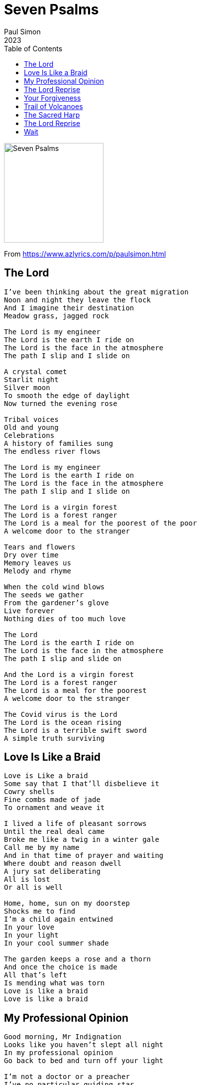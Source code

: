 = Seven Psalms
Paul Simon
2023
:toc:

image:../cover.png[Seven Psalms,200,200]

From https://www.azlyrics.com/p/paulsimon.html

== The Lord

[verse]
____
I've been thinking about the great migration
Noon and night they leave the flock
And I imagine their destination
Meadow grass, jagged rock

The Lord is my engineer
The Lord is the earth I ride on
The Lord is the face in the atmosphere
The path I slip and I slide on

A crystal comet
Starlit night
Silver moon
To smooth the edge of daylight
Now turned the evening rose

Tribal voices
Old and young
Celebrations
A history of families sung
The endless river flows

The Lord is my engineer
The Lord is the earth I ride on
The Lord is the face in the atmosphere
The path I slip and I slide on

The Lord is a virgin forest
The Lord is a forest ranger
The Lord is a meal for the poorest of the poor
A welcome door to the stranger

Tears and flowers
Dry over time
Memory leaves us
Melody and rhyme

When the cold wind blows
The seeds we gather
From the gardener's glove
Live forever
Nothing dies of too much love

The Lord
The Lord is the earth I ride on
The Lord is the face in the atmosphere
The path I slip and slide on

And the Lord is a virgin forest
The Lord is a forest ranger
The Lord is a meal for the poorest
A welcome door to the stranger

The Covid virus is the Lord
The Lord is the ocean rising
The Lord is a terrible swift sword
A simple truth surviving
____

== Love Is Like a Braid

[verse]
____
Love is Like a braid
Some say that I that'll disbelieve it
Cowry shells
Fine combs made of jade
To ornament and weave it

I lived a life of pleasant sorrows
Until the real deal came
Broke me like a twig in a winter gale
Call me by my name
And in that time of prayer and waiting
Where doubt and reason dwell
A jury sat deliberating
All is lost
Or all is well

Home, home, sun on my doorstep
Shocks me to find
I'm a child again entwined
In your love
In your light
In your cool summer shade

The garden keeps a rose and a thorn
And once the choice is made
All that's left
Is mending what was torn
Love is like a braid
Love is like a braid
____

== My Professional Opinion

[verse]
____
Good morning, Mr Indignation
Looks like you haven't slept all night
In my professional opinion
Go back to bed and turn off your light

I'm not a doctor or a preacher
I've no particular guiding star
In my professional opinion
I'm no more satisfied than you are

So, what in the world we whispering for?
Everyone's thinking there's nothing to hide
Come carry my grievances down to the shore
Wash 'em away in the tumbling tide

I heard two cows in a conversation
One called the other one a name
In my professional opinion
All cows in the country must bear the blame

So, all rise to the occasion
Or all sink into despair
In my professional opinion
We're better off not going there

Oh, what in the world we whispering for?
Everyone's making there's nothing to hide
Go carry my grievances down to the shore
Wash 'em away in the tumbling tide

Wash 'em away in the tumbling tide
Wash 'em away in the tide
All that really matters is the one who became us
Anointed and gained us with his opinion
____

== The Lord Reprise

[verse]
____
The Lord is my engineer
The Lord is the earth I ride on
The Lord is a face in the atmosphere
The path I'll slip and I'll slide on

The Lord is a virgin forest
The Lord is a forest ranger
The Lord is a meal for the poorest of the poor
A welcome door to the stranger

The Covid virus is The Lord
The Lord is the ocean rising
The Lord is a terrible swift song
A simple truth, surviving

Tu lu, lulu lu...
____

== Your Forgiveness

[verse]
____
Yesterday's boy is gone
Driving through darkness
Searching for your forgiveness

Is sorrow a beautiful song?
Lives in the heart and sings for all
Your Forgiveness

Inside the digital mind
A homeless soul ponders the cold
Of forgiveness

And I the last in the line
Hoping the gates won't be closed before
Your forgiveness

Dip your hand in Heaven's waters
God's imagination
Dip your hand in Heaven's waters
All of life's abundance in a drop of condensation
Dip your hand in Heaven's waters
Ooh, ooh

I, I have my reasons to doubt
There is a case to be made
Two billion heartbeats and out
Waving a flag in the last parade
I have my reasons to doubt

Dip your hand in Heaven's waters
God's imagination
Dip your hand in Heaven's waters
All of life's abundance in a drop of condensation
Dip your hand in Heaven's waters

I have my reasons to doubt
The white light eases the pain
Two billion heartbeats and out
Or does it all begin again?

Dip your hand in Heaven's waters
God's imagination
All of life's abundance in a drop of condensation
____

== Trail of Volcanoes

[verse]
____
When I was young
I carried my guitar down to the crossroads
And over the seas
Now those old roads are a trail of volcanoes
Exploding with refugees
It seems to me
We're all walking down the same road
To wherever it ends
The pity is
The damage that's done
Leaves so little time for amends
____

== The Sacred Harp

[verse]
____
A change of mood
A summer storm erased the sunny sky
Two hapless hitchhikers were
Signaling us
As we were cursing by

Not in the mood
For idle chat or hitchhike company
Nevertheless
We took them on as highway courtesy

Hurry get yourselves inside the truck
We're just going up a ways
The rain should turn to mist
With any luck
And you can find a place to stay

The woman spoke
Her voice a blend
Of regional perfumes
We have no destination
The moon and stars
Provide us with our rooms

My boy and me
We're refugees of sorts
From my home town
They don't like different there
They would have moved us down

He doesn't talk much anymore
Just to the voices in his head
The boy just gazed down at the floor
And nodded once or twice at what
She said

The sacred harp
That David played to make his
Songs of praise
We long to hear those strings
That set his heart ablaze

The ringing strings
The thought that God turns music
Into bliss...
We left the pick-up in the driveway
The moon appeared as amber
In the mist
____

== The Lord Reprise

[verse]
____
The Lord is a puff of smoke
That disappears when the winds blow
The Lord is my personal joke
My reflection in the window
I've been thinking about our troubled nature
Our benediction and our curse
Are we all just trial and error
One of a billion in the universe?

Tu lu, lulu lu...

The Lord is my engineer
The Lord is my record producer
The Lord is the music I hear
Deep in the valley of elusive

The Lord is my engineer
The Lord is the train I ride on
The Lord is the coast, the coast is clear
The path I slip and slide on

Tu lu, lulu lu...
____

== Wait

[verse]
____
Wait
I'm not ready
I'm just packing my gear
Wait
My hand's steady
My mind is still clear

I hear the ghost songs and old
Jumpin', jivin', moanin'
Through a heart broken microphone
Wait

Life is a meteor
Let your eyes roam
Heaven is beautiful
It's almost like home
Children get ready
It's time to come home

I want to believe in
A dreamless transition
Wait
I don't want to be near
My dark intuition

I need you here by my side

My beautiful mystery guide
Wait

Life is a meteor
Let your eyes roam
Heaven is beautiful
It's almost like home
Children get ready
It's time to come home

Amen
____